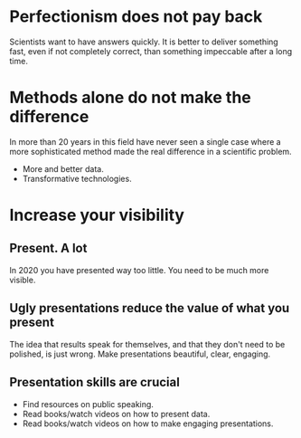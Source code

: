 * Perfectionism does not pay back

Scientists want to have answers quickly. It is better to deliver something fast, even if not completely correct, than something impeccable after a long time.

* Methods alone do not make the difference

In more than 20 years in this field have never seen a single case where a more sophisticated method made the real difference in a scientific problem.

- More and better data.
- Transformative technologies.

* Increase your visibility

** Present. A lot

In 2020 you have presented way too little. You need to be much more visible.

** Ugly presentations reduce the value of what you present

The idea that results speak for themselves, and that they don't need to be polished, is just wrong. Make presentations beautiful, clear, engaging.

** Presentation skills are crucial

- Find resources on public speaking.
- Read books/watch videos on how to present data.
- Read books/watch videos on how to make engaging presentations.
